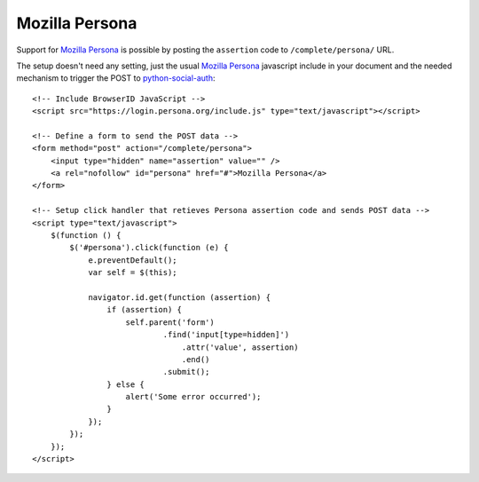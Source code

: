 Mozilla Persona
===============

Support for `Mozilla Persona`_ is possible by posting the ``assertion`` code to
``/complete/persona/`` URL.

The setup doesn't need any setting, just the usual `Mozilla Persona`_
javascript include in your document and the needed mechanism to trigger the
POST to `python-social-auth`_::

    <!-- Include BrowserID JavaScript -->
    <script src="https://login.persona.org/include.js" type="text/javascript"></script>

    <!-- Define a form to send the POST data -->
    <form method="post" action="/complete/persona">
        <input type="hidden" name="assertion" value="" />
        <a rel="nofollow" id="persona" href="#">Mozilla Persona</a>
    </form>

    <!-- Setup click handler that retieves Persona assertion code and sends POST data -->
    <script type="text/javascript">
        $(function () {
            $('#persona').click(function (e) {
                e.preventDefault();
                var self = $(this);

                navigator.id.get(function (assertion) {
                    if (assertion) {
                        self.parent('form')
                                .find('input[type=hidden]')
                                    .attr('value', assertion)
                                    .end()
                                .submit();
                    } else {
                        alert('Some error occurred');
                    }
                });
            });
        });
    </script>

.. _python-social-auth: https://github.com/omab/python-social-auth
.. _Mozilla Persona: http://www.mozilla.org/persona/
